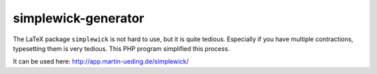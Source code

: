 .. Copyright © 2016 Martin Ueding <dev@martin-ueding.de>

####################
simplewick-generator
####################

The LaTeX package ``simplewick`` is not hard to use, but it is quite tedious.
Especially if you have multiple contractions, typesetting them is very tedious.
This PHP program simplified this process.

It can be used here: http://app.martin-ueding.de/simplewick/
